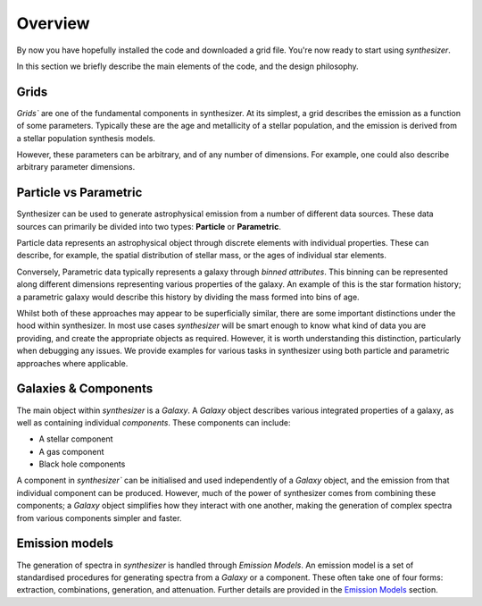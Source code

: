 Overview
========

By now you have hopefully installed the code and downloaded a grid file. You're now ready to start using `synthesizer`.

In this section we briefly describe the main elements of the code, and the design philosophy.

Grids
*****

`Grids`` are one of the fundamental components in synthesizer.
At its simplest, a grid describes the emission as a function of some parameters.
Typically these are the age and metallicity of a stellar population, and the emission is derived from a stellar population synthesis models.

However, these parameters can be arbitrary, and of any number of dimensions.
For example, one could also describe arbitrary parameter dimensions.

Particle vs Parametric
**********************

Synthesizer can be used to generate astrophysical emission from a number of different data sources.
These data sources can primarily be divided into two types: **Particle** or **Parametric**.

Particle data represents an astrophysical object through discrete elements with individual properties.
These can describe, for example, the spatial distribution of stellar mass, or the ages of individual star elements.

Conversely, Parametric data typically represents a galaxy through *binned attributes*.
This binning can be represented along different dimensions representing various properties of the galaxy.
An example of this is the star formation history; a parametric galaxy would describe this history by dividing the mass formed into bins of age.

Whilst both of these approaches may appear to be superficially similar, there are some important distinctions under the hood within synthesizer.
In most use cases `synthesizer` will be smart enough to know what kind of data you are providing, and create the appropriate objects as required.
However, it is worth understanding this distinction, particularly when debugging any issues.
We provide examples for various tasks in synthesizer using both particle and parametric approaches where applicable.

Galaxies & Components
*********************

The main object within `synthesizer` is a `Galaxy`. A `Galaxy` object describes various integrated properties of a galaxy, as well as containing individual *components*.
These components can include:

* A stellar component
* A gas component
* Black hole components

A component in `synthesizer`` can be initialised and used independently of a `Galaxy` object, and the emission from that individual component can be produced.
However, much of the power of synthesizer comes from combining these components; a `Galaxy` object simplifies how they interact with one another, making the generation of complex spectra from various components simpler and faster.

Emission models
***************

The generation of spectra in `synthesizer` is handled through *Emission Models*. 
An emission model is a set of standardised procedures for generating spectra from a `Galaxy` or a component.
These often take one of four forms: extraction, combinations, generation, and attenuation.
Further details are provided in the 
`Emission Models <../emission_models/emission_model.ipynb>`_ section.
